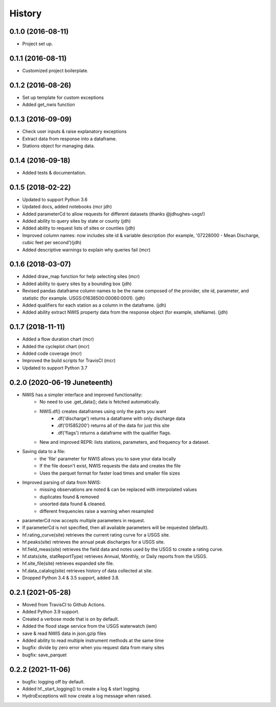 =======
History
=======

0.1.0 (2016-08-11)
------------------

* Project set up.

0.1.1 (2016-08-11)
------------------

* Customized project boilerplate.

0.1.2 (2016-08-26)
------------------

* Set up template for custom exceptions
* Added get_nwis function

0.1.3 (2016-09-09)
-----------------------

* Check user inputs & raise explanatory exceptions
* Extract data from response into a dataframe.
* Stations object for managing data.

0.1.4 (2016-09-18)
----------------------

* Added tests & documentation.

0.1.5 (2018-02-22)
----------------------

* Updated to support Python 3.6
* Updated docs, added notebooks (mcr jdh)
* Added parameterCd to allow requests for different datasets (thanks @jdhughes-usgs!)
* Added ability to query sites by state or county (jdh)
* Added ability to request lists of sites or counties (jdh)
* Improved column names: now includes site id & variable description (for example, '07228000 - Mean Discharge, cubic feet per second')(jdh)
* Added descriptive warnings to explain why queries fail (mcr)


0.1.6 (2018-03-07)
----------------------

* Added draw_map function for help selecting sites (mcr)
* Added ability to query sites by a bounding box (jdh)
* Revised pandas dataframe column names to be the name composed of the provider, site id, parameter, and statistic (for example. USGS:01638500:00060:0001). (jdh)
* Added qualifiers for each station as a column in the dataframe. (jdh)
* Added ability extract NWIS property data from the response object (for example, siteName). (jdh)

0.1.7 (2018-11-11)
----------------------

* Added a flow duration chart (mcr)
* Added the cycleplot chart (mcr)
* Added code coverage (mcr)
* Improved the build scripts for TravisCI (mcr)
* Updated to support Python 3.7

0.2.0 (2020-06-19 Juneteenth)
-----------------------------

* NWIS has a simpler interface and improved functionality:
    - No need to use .get_data(); data is fetched automatically.
    - NWIS.df() creates dataframes using only the parts you want
        - .df('discharge') returns a dataframe with only discharge data
        - .df('01585200') returns all of the data for just this site
        - .df('flags') returns a dataframe with the qualifier flags.
    - New and improved REPR: lists stations, parameters, and frequency for a dataset.
* Saving data to a file:
    - the 'file' parameter for NWIS allows you to save your data locally
    - If the file doesn't exist, NWIS requests the data and creates the file
    - Uses the parquet format for faster load times and smaller file sizes
* Improved parsing of data from NWIS:
    - missing observations are noted & can be replaced with interpolated values
    - duplicates found & removed
    - unsorted data found & cleaned.
    - different frequencies raise a warning when resampled
* parameterCd now accepts multiple parameters in request.
* If parameterCd is not specified, then all available parameters will be requested (default).
* hf.rating_curve(site) retrieves the current rating curve for a USGS site.
* hf.peaks(site) retrieves the annual peak discharges for a USGS site.
* hf.field_meas(site) retrieves the field data and notes used by the USGS to create a rating curve.
* hf.stats(site, statReportType) retrieves Annual, Monthly, or Daily reports from the USGS.
* hf.site_file(site) retrieves expanded site file.
* hf.data_catalog(site) retrieves history of data collected at site.
* Dropped Python 3.4 & 3.5 support, added 3.8.

0.2.1 (2021-05-28)
------------------

* Moved from TravisCI to Github Actions.
* Added Python 3.9 support.
* Created a verbose mode that is on by default.
* Added the flood stage service from the USGS waterwatch (iem)
* save & read NWIS data in json.gzip files
* Added ability to read multiple instrument methods at the same time
* bugfix: divide by zero error when you request data from many sites
* bugfix: save_parquet

0.2.2 (2021-11-06)
------------------

* bugfix: logging off by default.
* Added hf._start_logging() to create a log & start logging.
* HydroExceptions will now create a log message when raised.
